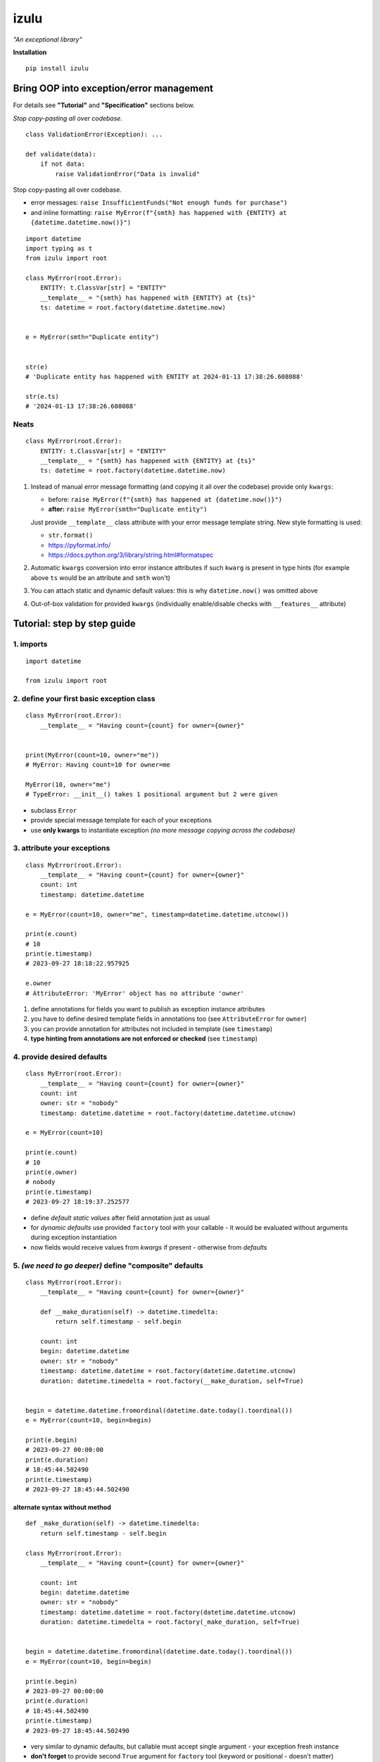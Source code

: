 izulu
=====

*"An exceptional library"*

**Installation**

::

   pip install izulu


Bring OOP into exception/error management
-----------------------------------------

For details see **"Tutorial"** and **"Specification"** sections below.




*Stop copy-pasting all over codebase.*

::

    class ValidationError(Exception): ...

    def validate(data):
        if not data:
            raise ValidationError("Data is invalid"




Stop copy-pasting all over codebase.

* error messages: ``raise InsufficientFunds("Not enough funds for purchase")``
* and inline formatting: ``raise MyError(f"{smth} has happened with {ENTITY} at {datetime.datetime.now()}")``

::

    import datetime
    import typing as t
    from izulu import root

    class MyError(root.Error):
        ENTITY: t.ClassVar[str] = "ENTITY"
        __template__ = "{smth} has happened with {ENTITY} at {ts}"
        ts: datetime = root.factory(datetime.datetime.now)


    e = MyError(smth="Duplicate entity")


    str(e)
    # 'Duplicate entity has happened with ENTITY at 2024-01-13 17:38:26.608088'

    str(e.ts)
    # '2024-01-13 17:38:26.608088'

Neats
^^^^^

::

    class MyError(root.Error):
        ENTITY: t.ClassVar[str] = "ENTITY"
        __template__ = "{smth} has happened with {ENTITY} at {ts}"
        ts: datetime = root.factory(datetime.datetime.now)


#. Instead of manual error message formatting (and copying it all over
   the codebase) provide only ``kwargs``:

   - before: ``raise MyError(f"{smth} has happened at {datetime.now()}")``
   - **after:** ``raise MyError(smth="Duplicate entity")``

   Just provide ``__template__`` class attribute with your error message
   template string. New style formatting is used:

   - ``str.format()``
   - https://pyformat.info/
   - https://docs.python.org/3/library/string.html#formatspec

#. Automatic ``kwargs`` conversion into error instance attributes
   if such ``kwarg`` is present in type hints
   (for example above ``ts`` would be an attribute and ``smth`` won't)

#. You can attach static and dynamic default values:
   this is why ``datetime.now()`` was omitted above

#. Out-of-box validation for provided ``kwargs``
   (individually enable/disable checks with ``__features__`` attribute)


Tutorial: step by step guide
----------------------------

1. imports
^^^^^^^^^^

::

   import datetime

   from izulu import root


2. define your first basic exception class
^^^^^^^^^^^^^^^^^^^^^^^^^^^^^^^^^^^^^^^^^^

::

   class MyError(root.Error):
       __template__ = "Having count={count} for owner={owner}"


   print(MyError(count=10, owner="me"))
   # MyError: Having count=10 for owner=me

   MyError(10, owner="me")
   # TypeError: __init__() takes 1 positional argument but 2 were given


* subclass ``Error``
* provide special message template for each of your exceptions
* use **only kwargs** to instantiate exception
  *(no more message copying across the codebase)*


3. attribute your exceptions
^^^^^^^^^^^^^^^^^^^^^^^^^^^^

::

   class MyError(root.Error):
       __template__ = "Having count={count} for owner={owner}"
       count: int
       timestamp: datetime.datetime

   e = MyError(count=10, owner="me", timestamp=datetime.datetime.utcnow())

   print(e.count)
   # 10
   print(e.timestamp)
   # 2023-09-27 18:18:22.957925

   e.owner
   # AttributeError: 'MyError' object has no attribute 'owner'


#. define annotations for fields you want to publish as exception instance attributes
#. you have to define desired template fields in annotations too
   (see ``AttributeError`` for ``owner``)
#. you can provide annotation for attributes not included in template (see ``timestamp``)
#. **type hinting from annotations are not enforced or checked** (see ``timestamp``)


4. provide desired defaults
^^^^^^^^^^^^^^^^^^^^^^^^^^^

::

   class MyError(root.Error):
       __template__ = "Having count={count} for owner={owner}"
       count: int
       owner: str = "nobody"
       timestamp: datetime.datetime = root.factory(datetime.datetime.utcnow)

   e = MyError(count=10)

   print(e.count)
   # 10
   print(e.owner)
   # nobody
   print(e.timestamp)
   # 2023-09-27 18:19:37.252577


* define *default static values* after field annotation just as usual
* for *dynamic defaults* use provided ``factory`` tool with your callable - it would be
  evaluated without arguments during exception instantiation
* now fields would receive values from *kwargs* if present - otherwise from *defaults*


5. *(we need to go deeper)* define "composite" defaults
^^^^^^^^^^^^^^^^^^^^^^^^^^^^^^^^^^^^^^^^^^^^^^^^^^^^^^^

::

   class MyError(root.Error):
       __template__ = "Having count={count} for owner={owner}"

       def __make_duration(self) -> datetime.timedelta:
           return self.timestamp - self.begin

       count: int
       begin: datetime.datetime
       owner: str = "nobody"
       timestamp: datetime.datetime = root.factory(datetime.datetime.utcnow)
       duration: datetime.timedelta = root.factory(__make_duration, self=True)


   begin = datetime.datetime.fromordinal(datetime.date.today().toordinal())
   e = MyError(count=10, begin=begin)

   print(e.begin)
   # 2023-09-27 00:00:00
   print(e.duration)
   # 18:45:44.502490
   print(e.timestamp)
   # 2023-09-27 18:45:44.502490


alternate syntax without method
"""""""""""""""""""""""""""""""

::

   def _make_duration(self) -> datetime.timedelta:
       return self.timestamp - self.begin

   class MyError(root.Error):
       __template__ = "Having count={count} for owner={owner}"

       count: int
       begin: datetime.datetime
       owner: str = "nobody"
       timestamp: datetime.datetime = root.factory(datetime.datetime.utcnow)
       duration: datetime.timedelta = root.factory(_make_duration, self=True)


   begin = datetime.datetime.fromordinal(datetime.date.today().toordinal())
   e = MyError(count=10, begin=begin)

   print(e.begin)
   # 2023-09-27 00:00:00
   print(e.duration)
   # 18:45:44.502490
   print(e.timestamp)
   # 2023-09-27 18:45:44.502490


* very similar to dynamic defaults, but callable must accept single
  argument - your exception fresh instance
* **don't forget** to provide second ``True`` argument for ``factory`` tool
  (keyword or positional - doesn't matter)


Specification
-------------

``izulu`` bases on class definitions to provide handy instance creation.


The 5 pillars
^^^^^^^^^^^^^

* ``__template__`` class attribute defines the template for target error message

  * template may contain *"fields"* for substitution from ``kwargs`` and *"defaults"*

* ``__features__`` class attribute defines constraints and behaviour (see "Features" section below)

  * by default all constraints are enabled

* *"class hints"* annotated with ``ClassVar`` are noted by ``izulu``

  * annotated class attributes with values may be used within ``__template__``
    (we name these attributes as *"class defaults"*)
  * default values can only be static
  * annotated class attributes without values (just annotations) affects ``FORBID_KWARG_CONSTS`` feature (see below)

* *"instance hints"* regularly annotated (not with ``ClassVar``) are noted by ``izulu``

  * all annotated attributes (*"instance attributes"*) will become instance attributes from ``kwargs`` data (like ``ts`` in example above)
  * annotated attributes with default values may be used as *"fields"* within ``__template__``
    (we name these attributes as *"instance defaults"*)
  * annotated attributes may have **static and dynamic** defaults values
  * dynamic defaults are callables wrapped with ``factory`` helper;
    there are 2 modes depending on the value of the ``self`` flag:

    * ``self=False`` (default): provide callable not accepting arguments
    * ``self=True``: provide callable accepting single argument (error instance)

* ``kwargs`` — the new and main way to form exceptions/error instance

  * forget about creating exception instances from message strings
  * now ``__init__()`` accepts only ``kwargs``
  * *"fields"* and *"instance attributes"* are populated through ``kwargs`` (shared input for templating attribution)


Features
^^^^^^^^

The ``izulu`` error class behaviour is controlled by ``__features__`` class attribute.

Features are represented as flag enum ``Features`` with following options:

* ``FORBID_MISSING_FIELDS``: checks provided ``kwargs`` contain data for all template *"fields"*
  and *"instance attributes"* that have no *"defaults"*

  * always should be enabled (provides consistent and detailed ``TypeError`` exceptions for appropriate arguments)
  * if disabled raw exceptions from izulu machinery internals could appear

* ``FORBID_UNDECLARED_FIELDS``: forbids undefined arguments in provided ``kwargs``
  (names not present in template *"fields"* and *"instance/class hints"*)

  * if disabled allows and **completely ignores** unknown data in ``kwargs``

* ``FORBID_KWARG_CONSTS``: checks provided ``kwargs`` not to contain attributes defined as ``ClassVar``

  * if enabled allows data in ``kwargs`` to overlap class attributes during template formatting
  * overlapping data won't modify class attribute values


Rules
^^^^^

* inherit from ``izulu.root.Error``
* behavior is defined on class-level
* **optionally** change the behaviour with ``__features__``
* ``__init__()`` accepts only ``kwargs``
* provide template with ``__template__``

  * *"fields"* defined in ``__template__`` require these data in ``kwargs``
  * *"fields"* may refer class and instance *"defaults"* — you can omit them in ``kwargs`` or not (override defaults)

* final message is formatted from ``__template__`` with

  * ``kwargs`` (overlap any *"default"*)
  * *"instance defaults"*
  * *"class defaults"*

* *"class defaults"* can be provided regularly with ``ClassVar`` type hints and static values
* (annotated with instance type hints) *"instance attributes"* will be populated from relevant ``kwargs``
* static *"instance defaults"* can be provided regularly with instance type hints and static values
* dynamic *"instance defaults"* can be provided with type hints and callable value wrapped in ``factory`` helper

  * ``self=False`` (default): callable accepting no arguments
  * ``self=True``: provide callable accepting single argument (error instance)

* exceptions you should expect with default feature set enabled:

  * ``TypeError``: constraint and argument issues
  * ``ValueError``: template formatting issue


Additional options
------------------


String representations
^^^^^^^^^^^^^^^^^^^^^^

::

   class MyError(root.Error):
       __template__ = "Having count={count} for owner={owner}"
       count: int
       owner: str = "nobody"
       timestamp: datetime.datetime = root.factory(datetime.datetime.utcnow)

   e = MyError(count=10, owner="me")

   print(str(e))
   # Having count=10 for owner=me
   print(repr(e))
   # MyError(count=10, owner='me', timestamp=datetime.datetime(2023, 9, 27, 18, 58, 0, 340218))
   print(e.as_str())  # just another pretty human-readable representation
   # 'Having count=42 for owner=somebody'


* there are different results for ``str`` and ``repr``
* ``str`` is for humans and nice clear look
* and ``repr`` could allow you to reconstruct the same exception instance
  (if data provided into *kwargs* supports ``repr`` the same way)


**Reconstruct exception from** ``repr``:

::

   e2 = eval(repr(e))
   print(repr(e))
   # MyError(count=10, owner='me', timestamp=datetime.datetime(2023, 9, 27, 18, 58, 0, 340218))
   print(repr(e2))
   # MyError(count=10, owner='me', timestamp=datetime.datetime(2023, 9, 27, 18, 58, 0, 340218))


Other ``Error`` API
^^^^^^^^^^^^^^^^^^^

::

   e.as_kwargs()  # original kwargs
   # {'count': 42, 'owner': 'somebody', 'timestamp': datetime.datetime(2023, 9, 17, 19, 50, 31, 7578)}
   e.as_dict()  # shallow
   # {'count': 42, 'owner': 'somebody', 'timestamp': datetime.datetime(2023, 9, 17, 19, 50, 31, 7578)}


Advanced
^^^^^^^^

There is a special method you can override and additionally manage the machinery.

But it should not be need in 99,9% cases. Avoid it, please.

::

    def _hook(self,
              store: _utils.Store,
              kwargs: dict[str, t.Any],
              msg: str) -> str:
        """Adapter method to wedge user logic into izulu machinery

        This is the place to override message/formatting if regular mechanics
        don't work for you. It has to return original or your flavored message.
        The method is invoked between izulu preparations and original
        `Exception` constructor receiving the result of this hook.

        You can also do any other logic here. You will be provided with
        complete set of prepared data from izulu. But it's recommended
        to use classic OOP inheritance for ordinary behaviour extension.

        Params:
          * store: dataclass containing inner error class specifications
          * kwargs: original kwargs from user
          * msg: formatted message from the error template
        """

        return msg


For developers
--------------

Running tests
^^^^^^^^^^^^^

::

   tox


Building package
^^^^^^^^^^^^^^^^

::

   tox -e build


Contributing
------------

Contact me through `Issues <https://gitlab.com/pyctrl/izulu/-/issues>`__.


Versioning
----------

We use `SemVer <http://semver.org/>`__ for versioning. For the versions
available, see the `tags on this repository <https://gitlab.com/pyctrl/izulu/-/tags>`__.


Authors
-------

-  **Dima Burmistrov** - *Initial work* -
   `pyctrl <https://gitlab.com/pyctrl/>`__

*Special thanks to* `Eugene Frolov <https://github.com/phantomii/>`__ *for inspiration.*


License
-------

This project is licensed under the MIT/X11 License - see the
`LICENSE <https://gitlab.com/pyctrl/izulu/-/blob/main/LICENSE>`__ file for details

